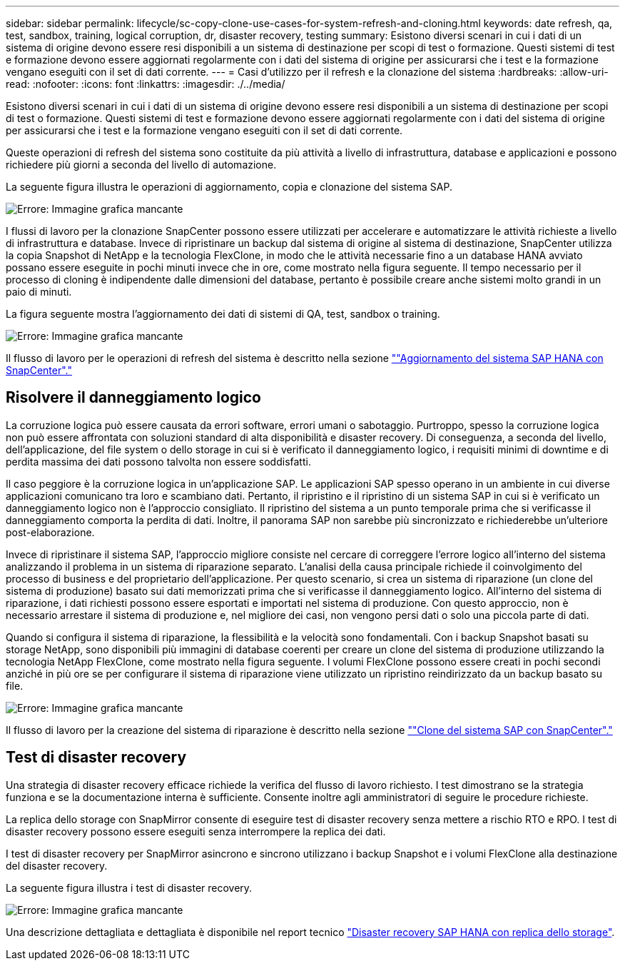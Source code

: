 ---
sidebar: sidebar 
permalink: lifecycle/sc-copy-clone-use-cases-for-system-refresh-and-cloning.html 
keywords: date refresh, qa, test, sandbox, training, logical corruption, dr, disaster recovery, testing 
summary: Esistono diversi scenari in cui i dati di un sistema di origine devono essere resi disponibili a un sistema di destinazione per scopi di test o formazione. Questi sistemi di test e formazione devono essere aggiornati regolarmente con i dati del sistema di origine per assicurarsi che i test e la formazione vengano eseguiti con il set di dati corrente. 
---
= Casi d'utilizzo per il refresh e la clonazione del sistema
:hardbreaks:
:allow-uri-read: 
:nofooter: 
:icons: font
:linkattrs: 
:imagesdir: ./../media/


[role="lead"]
Esistono diversi scenari in cui i dati di un sistema di origine devono essere resi disponibili a un sistema di destinazione per scopi di test o formazione. Questi sistemi di test e formazione devono essere aggiornati regolarmente con i dati del sistema di origine per assicurarsi che i test e la formazione vengano eseguiti con il set di dati corrente.

Queste operazioni di refresh del sistema sono costituite da più attività a livello di infrastruttura, database e applicazioni e possono richiedere più giorni a seconda del livello di automazione.

La seguente figura illustra le operazioni di aggiornamento, copia e clonazione del sistema SAP.

image:sc-copy-clone-image3.png["Errore: Immagine grafica mancante"]

I flussi di lavoro per la clonazione SnapCenter possono essere utilizzati per accelerare e automatizzare le attività richieste a livello di infrastruttura e database. Invece di ripristinare un backup dal sistema di origine al sistema di destinazione, SnapCenter utilizza la copia Snapshot di NetApp e la tecnologia FlexClone, in modo che le attività necessarie fino a un database HANA avviato possano essere eseguite in pochi minuti invece che in ore, come mostrato nella figura seguente. Il tempo necessario per il processo di cloning è indipendente dalle dimensioni del database, pertanto è possibile creare anche sistemi molto grandi in un paio di minuti.

La figura seguente mostra l'aggiornamento dei dati di sistemi di QA, test, sandbox o training.

image:sc-copy-clone-image4.png["Errore: Immagine grafica mancante"]

Il flusso di lavoro per le operazioni di refresh del sistema è descritto nella sezione link:sc-copy-clone-sap-hana-system-refresh-with-snapcenter.html[""Aggiornamento del sistema SAP HANA con SnapCenter"."]



== Risolvere il danneggiamento logico

La corruzione logica può essere causata da errori software, errori umani o sabotaggio. Purtroppo, spesso la corruzione logica non può essere affrontata con soluzioni standard di alta disponibilità e disaster recovery. Di conseguenza, a seconda del livello, dell'applicazione, del file system o dello storage in cui si è verificato il danneggiamento logico, i requisiti minimi di downtime e di perdita massima dei dati possono talvolta non essere soddisfatti.

Il caso peggiore è la corruzione logica in un'applicazione SAP. Le applicazioni SAP spesso operano in un ambiente in cui diverse applicazioni comunicano tra loro e scambiano dati. Pertanto, il ripristino e il ripristino di un sistema SAP in cui si è verificato un danneggiamento logico non è l'approccio consigliato. Il ripristino del sistema a un punto temporale prima che si verificasse il danneggiamento comporta la perdita di dati. Inoltre, il panorama SAP non sarebbe più sincronizzato e richiederebbe un'ulteriore post-elaborazione.

Invece di ripristinare il sistema SAP, l'approccio migliore consiste nel cercare di correggere l'errore logico all'interno del sistema analizzando il problema in un sistema di riparazione separato. L'analisi della causa principale richiede il coinvolgimento del processo di business e del proprietario dell'applicazione. Per questo scenario, si crea un sistema di riparazione (un clone del sistema di produzione) basato sui dati memorizzati prima che si verificasse il danneggiamento logico. All'interno del sistema di riparazione, i dati richiesti possono essere esportati e importati nel sistema di produzione. Con questo approccio, non è necessario arrestare il sistema di produzione e, nel migliore dei casi, non vengono persi dati o solo una piccola parte di dati.

Quando si configura il sistema di riparazione, la flessibilità e la velocità sono fondamentali. Con i backup Snapshot basati su storage NetApp, sono disponibili più immagini di database coerenti per creare un clone del sistema di produzione utilizzando la tecnologia NetApp FlexClone, come mostrato nella figura seguente. I volumi FlexClone possono essere creati in pochi secondi anziché in più ore se per configurare il sistema di riparazione viene utilizzato un ripristino reindirizzato da un backup basato su file.

image:sc-copy-clone-image5.png["Errore: Immagine grafica mancante"]

Il flusso di lavoro per la creazione del sistema di riparazione è descritto nella sezione link:sc-copy-clone-sap-system-clone-with-snapcenter.html[""Clone del sistema SAP con SnapCenter"."]



== Test di disaster recovery

Una strategia di disaster recovery efficace richiede la verifica del flusso di lavoro richiesto. I test dimostrano se la strategia funziona e se la documentazione interna è sufficiente. Consente inoltre agli amministratori di seguire le procedure richieste.

La replica dello storage con SnapMirror consente di eseguire test di disaster recovery senza mettere a rischio RTO e RPO. I test di disaster recovery possono essere eseguiti senza interrompere la replica dei dati.

I test di disaster recovery per SnapMirror asincrono e sincrono utilizzano i backup Snapshot e i volumi FlexClone alla destinazione del disaster recovery.

La seguente figura illustra i test di disaster recovery.

image:sc-copy-clone-image6.png["Errore: Immagine grafica mancante"]

Una descrizione dettagliata e dettagliata è disponibile nel report tecnico http://www.netapp.com/us/media/tr-4646.pdf["Disaster recovery SAP HANA con replica dello storage"^].
